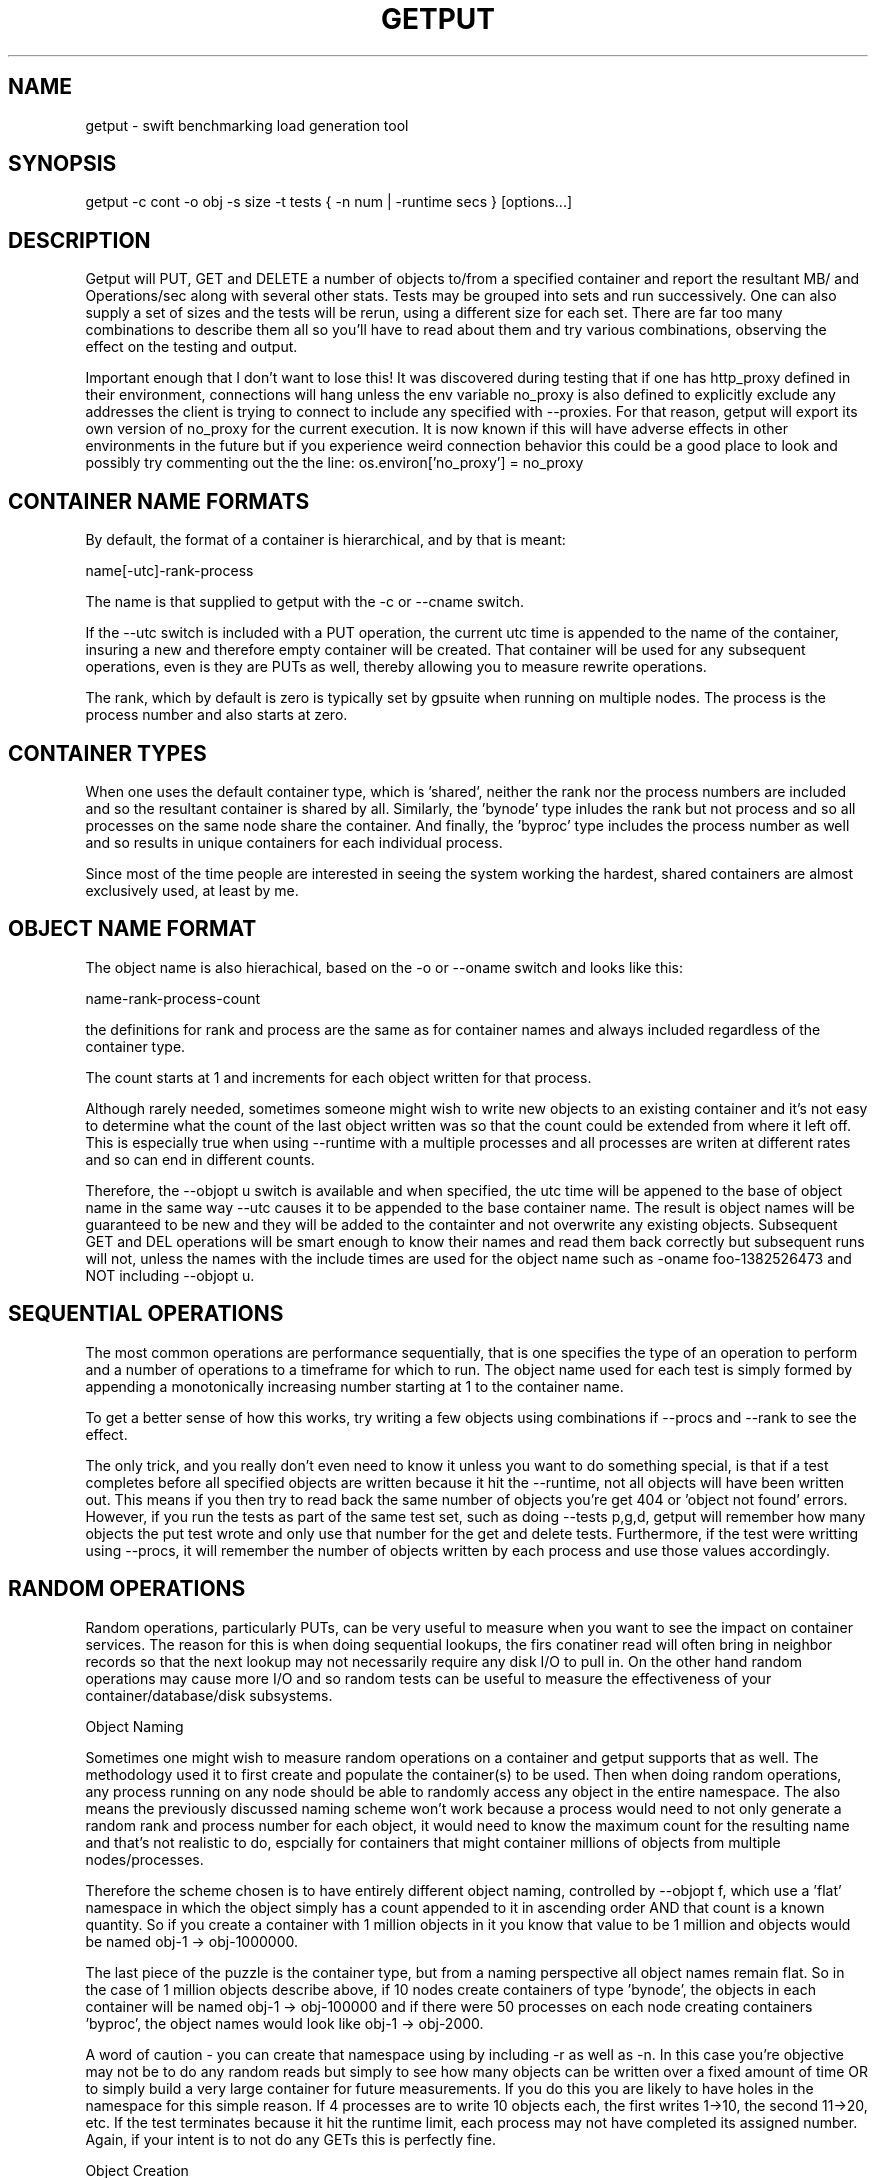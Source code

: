 .TH GETPUT 1 "May 2014" LOCAL "getput" -*- nroff -*-
.SH NAME
getput - swift benchmarking load generation tool

.SH SYNOPSIS

getput -c cont -o obj -s size -t tests { -n num | -runtime secs } [options...]

.SH DESCRIPTION

Getput will PUT, GET and DELETE a number of objects to/from a specified container
and report the resultant MB/ and Operations/sec along with several other stats.
Tests may be grouped into sets and run successively.  One can also supply a set of
sizes and the tests will be rerun, using a different size for each set.  There are
far too many combinations to describe them all so you'll have to read about them
and try various combinations, observing the effect on the testing and output.

Important enough that I don't want to lose this!  It was discovered during testing
that if one has http_proxy defined in their environment, connections will hang unless
the env variable no_proxy is also defined to explicitly exclude any addresses the
client is trying to connect to include any specified with --proxies.  For that
reason, getput will export its own version of no_proxy for the current execution.
It is now known if this will have adverse effects in other environments in the future
but if you experience weird connection behavior this could be a good place to look
and possibly try commenting out the the line: os.environ['no_proxy'] = no_proxy

.SH CONTAINER NAME FORMATS

By default, the format of a container is hierarchical, and by that is  meant:

name[-utc]-rank-process

The name is that supplied to getput with the -c or --cname switch.

If the --utc switch is included with a PUT operation, the current utc time is 
appended to the name of the container, insuring a new and therefore empty
container will be created.  That container will be used for any subsequent 
operations, even is they are PUTs as well, thereby allowing you to measure
rewrite operations.

The rank, which by default is zero is typically set by gpsuite when running
on multiple nodes.  The process is the process number and also starts at zero.

.SH CONTAINER TYPES

When one uses the default container type, which is 'shared', neither the rank
nor the process numbers are included and so the resultant container is shared by
all.  Similarly, the 'bynode' type inludes the rank but not process and so all
processes on the same node share the container.  And finally, the 'byproc' type
includes the process number as well and so results in unique containers for each
individual process.

Since most of the time people are interested in seeing the system working the
hardest, shared containers are almost exclusively used, at least by me.

.SH OBJECT NAME FORMAT

The object name is also hierachical, based on the -o or --oname switch and 
looks like this:

name-rank-process-count

the definitions for rank and process are the same as for container names and
always included regardless of the container type.

The count starts at 1 and increments for each object written for that
process.

Although rarely needed, sometimes someone might wish to write new objects to
an existing container and it's not easy to determine what the count of the last
object written was so that the count could be extended from where it left off.
This is especially true when using --runtime with a multiple processes and all
processes are writen at different rates and so can end in different counts.

Therefore, the --objopt u switch is available and when specified, the utc time
will be appened to the base of object name in the same way --utc causes it to be
appended to the base container name.  The result is object names will be
guaranteed to be new and they will be added to the containter and not overwrite
any existing objects.  Subsequent GET and DEL operations will be smart enough to
know their names and read them back correctly but subsequent runs will not,
unless the names with the include times are used for the object name such as
-oname foo-1382526473 and NOT including --objopt u.

.SH SEQUENTIAL OPERATIONS

The most common operations are performance sequentially, that is one specifies 
the type of an operation to perform and a number of operations to a timeframe
for which to run.  The object name used for each test is simply formed by
appending a monotonically increasing number starting at 1 to the container name.

To get a better sense of how this works, try writing a few objects using
combinations if --procs and --rank to see the effect.

The only trick, and you really don't even need to know it unless you want to do
something special, is that if a test completes before all specified objects are
written because it hit the --runtime, not all objects will have been written out.
This means if you then try to read back the same number of objects you're get 404
or 'object not found' errors.  However, if you run the tests as part of the same
test set, such as doing --tests p,g,d, getput will remember how many objects the
put test wrote and only use that number for the get and delete tests.
Furthermore, if the test were writting using --procs, it will remember the number
of objects written by each process and use those values accordingly.

.SH RANDOM OPERATIONS

Random operations, particularly PUTs, can be very useful to measure when you want
to see the impact on container services.  The reason for this is when doing
sequential lookups, the firs conatiner read will often bring in neighbor records
so that the next lookup may not necessarily require any disk I/O to pull in.
On the other hand random operations may cause more I/O and so random tests can
be useful to measure the effectiveness of your container/database/disk subsystems.
 
Object Naming

Sometimes one might wish to measure random operations on a container and getput
supports that as well.  The methodology used it to first create and populate the
container(s) to be used.  Then when doing random operations, any process running
on any node should be able to randomly access any object in the entire
namespace.  The also means the previously discussed naming scheme won't work
because a process would need to not only generate a random rank and process
number for each object, it would need to know the maximum count for the
resulting name and that's not realistic to do, espcially for containers that
might container millions of objects from multiple nodes/processes.

Therefore the scheme chosen is to have entirely different object naming,
controlled by --objopt f, which use a 'flat' namespace in which the 
object simply has a count appended to it in ascending order AND that count is a
known quantity.  So if you create a container with 1 million objects in it you
know that value to be 1 million and objects would be named obj-1 -> obj-1000000.

The last piece of the puzzle is the container type, but from a naming
perspective all object names remain flat.  So in the case of 1 million objects
describe above, if 10 nodes create containers of type 'bynode', the objects
in each container will be named obj-1 -> obj-100000 and if there were 50
processes on each node creating containers 'byproc', the object names would look
like obj-1 -> obj-2000.

A word of caution - you can create that namespace using by including -r as well
as -n.  In this case you're objective may not be to do any random reads but simply
to see how many objects can be written over a fixed amount of time OR to simply
build a very large container for future measurements.  If you do this you are
likely to have holes in the namespace for this simple reason.  If 4 processes are
to write 10 objects each, the first writes 1->10, the second 11->20, etc.  If the
test terminates because it hit the runtime limit, each process may not have
completed its assigned number.  Again, if your intent is to not do any GETs this
is perfectly fine.

Object Creation

When getput uses multiple processes to PUT flatly named objects, each first
looks at their container type and if 'byproc', they simply write all the
requested objects starting with 1.  For 'bynode' containers only need to know
their own process number to determine which piece of the namespace they need to
create.

For 'shared' containers each process additionally needs to know their node's
rank to select a slice of the object namespace to write.  Clearly this requires
ALL nodes writing their objects to be given the same number of objects to write
and the same number of processes running on each, a task easily handled by 
gpsuite.

Just remember that unless every process on every node successully completes
their job, there will be holes in the container(s) and random operations could
fail.  Also don't every terminate the creation run with --runtime but rather PUT
an explicit number of objects by using -n or --nobjects or again, you will have
holes in the namespace.

And finally, since  it is so critical the container is fully populated it never
hurts to do something like 'swift list -l container' to make sure it was
successfully populated and that it contains the expected numbers of objects.

Appending To Flat Hierarchy

There are at least 2 different scenarios for appending to a flat hierarchy, the
first of which is you may want to see the relationship between container size
and object creation rate.  For example you may want to create 1M objects, then
append 1M objects and append 1M again and examine the PUT rates.

The second case is if you're having problems creating really large containers
it may be easiest to create/append to it in pieces.  However, if even one of the
intermediate steps fail, you will not be able to use it for random operations
unless you choose a smaller value for -n to insure you never try to access
beyond the last known good size.  Objects written after that point will simply
be orphaned as they'll never be accessed.

In both cases, you simply do a normal sequential PUT, but this time specify
both 'f' and 'a' in --objopts.  The 'a' tells getput to start put operations
with object numbers 1 greater than the container size, another reason for making
sure all expected objects are loaded.

If you get into trouble...

Since random I/O can ultimately touch all objects in a container, it's vital 
that the objects were created correctly and consistently.  Have I said to verify
the container size enough times?

It's also vital that the parameters used to drive the random selection is
consistent with the namespace being accessed.  For example if you create
1M objects by having 500 processes each create 2000 objects, it's perfectly
acceptable to then access them by 100 processes each using a count of 10000.  If
you use a count of 2000 for those 100 processes that will work as well, but they
will only access the first 200000 objects.  Further, if those 100 processes try
to access 10001 obects, they could exceed the name space and result in failures.

Since getput uses the container size for appends as well as random gets/dels, if
objects are ever written to a flat container without specifying --objopt f, you
would end up with mixed type objects and so when random operations initialize
the random range to use, it would be larger than the number of flatly-named
objects and you could get 'object not found' errors.  This is very rare and
unlikely, but yet another reason to be sure you know what in the container.

.SH AUTHENTICATION

You must have valid credentials to access swift and they may be specified in
the environment variables the same way one would specify them for using the
swift client utility OR simply create a file that can be sourced.  One can
choose to use the ST_ style of variables OR the OS_ style,  defining them
as lines consisting of:

export ST_AUTH=authentication end point
.br
export ST_USER=username
.br
export ST_KEY=password

OR

export OS_AUTH_URL=authentication end point
.br
export OS_USERNAME=username
.br
export OS_PASSWORD=password
.br
export OS_TENANT_ID=tenantID
.br
export OS_TENANT_NAME=tenantname
.br

and pass the name of that file to getput using --creds filename

.SH OPTIONS

The following basic switches are always required and have no default value, except for 
--proc which is optional.

.B -c, --cname container
.RS
Specify a container name to use for these tests.  If --utc is specified it will have the
UTC time appended to it.  Depending on the value of --ctype it may also have the node's
rank and process number appended as well.
.RE

.B -n, -nobjects number | --runtime secs
.RS
You must specify one or both switches, where n specifies the number of objects
to PUT, GET or DEL and secs specifies how long the test is to be run.  If
both are defined the test will be terminated when the first condition is 
satisfied.

When running multiple processes and no runtime is specified, each PUT/GET/DEL
will perform the same number of operations for each process.  However, if a runtime 
is specified, getput will internally track how many PUTs were performed by each process,
double the runtime and perform that number of operations for each process for
subsequent GETs and DELs, assuring that all are always performed.

If you are running the GET or DELETE tests independent of the initial PUT and are using
multiple processes you can supply the number of objects each process wrote as a list of
numbers with -n, separated by colons.  To get the list of how many objects were created 
by each process see --numperproc.  This is what gpmulti does.
.RE

.B -o, --obj prefix
.RS
Select a prefix to be used for object naming.  The objects that are created
will all have names of the format: prefix-rank-process-number.
.RE

.B -p, --policy policy
.RS
Specify a storage policy, the default being to use the default policy swift is
configured to use.  This only applies to PUT tests and is applied at the time
the named container is created.  If the container already exists, its policy
must match.  For other tests, the container's policy must match.  
.RE

.B -s, --size size1,size2,etc
.RS
Size in bytes of the objects to PUT.  You can also specify K, M and G as a multiplier 
which which correspond to powers of 1024.  If you specify multiple sizes separated by
commas, the specified test(s) will be repeated for each size.
.RE

.B -t, --tests test(s)
.RS
Select one or more comma separated tests to run as p, g and/or d for PUT,
GET and DELETE respectively.  As soon as one test completes, the next will be
run noting that if you specify multiple processes with --proc, getput will wait
for all tests of one type to complete before the next begins, insuring all 
tests always start at the same time.

After the DELETE test completes, the container will be removed, unless you specify
--cont-nodelete.  If you have not first deleted all objects containera and use
this switch, deletion will fail and will generate an error.

There are actually 3 more tests available and those are random PUTs, GETs and
DELETEs which are specified by uppercase P, G and D.  They can be mixed and
matched with any other test but additional care may be required as explained in
the section RANDOM I/O which can be found later in this man page.
.RE

.B -v
.RS
Print version and exit
.RE
.RE

Output Format

.B --ldist nummber
.RS
Include a latency histogram in the output of the form 0 1 2 3 4 5 10 20 30 40 50 secs,
dividing by 10^number, which for --ldist 1 results in .0 .1 .2 etc.  These additional
11 columns will contain the counts of the number of operations that fall in the 
appropriate range.
.RE

.B --nohead
.RS
When a set of tests are run as specified by -t, a new output header is generated
when the number of processes change.  This can be annoying and clutter the output,
especially when run in batches by shell scripts or the gpmulti utility.  This switch
will supress header printing.
.RE

.B --psum
.RS
In addition to reporting the totals for each test, this switch will cause individual
process results to be reported as well.  The process results line will be identical
to the summary line except that they will contain the process number (from 0 to
number of processes-1) whereas the total will contain the value of --procs and be the
last line reported for that particular test.
.RE

.B --putsperproc
.RS
When run standalone with multiple processes and using --runtime to control the duration
of the tests, a different number of objects will most likely be written for each process
and getput tracks this so on subsequent GETs or DELs, it know how many each process it
should operate on since naming depends on process numbers.

However, if you're controlling getput from a second script that may be executing tests
one at a time, getput will have no knowlege of previous operations.  This switch will
cause it to print an extra line of output containing the nubmers of objects written by
each process like this, which in this case is for a 4 process PUT:

PutsPerProc: 459:461:467:461

A subsequent GET or DEL would then include these numbers with --nobjects rather than a
single value like this:

--nobjects 459:461:467:461

.RE

Behavioral Switches

These switches change the running characteristics of getput as follows:

.B --cont-nodelete
.RS
Since the typical behvior for a DELETE test is to empty a container, getput tries to
be a good housekeeper by also deleting the container when done.  This switch will 
disable this behavior.
.RE

.B --ctype type
.RS
By default, getput creates a container using the name specified by -c, with the
optional UTC appeneded to it (see --utc), which results in all processes on all
clients sharing the same container.  Naming can also be be explicitly controlled
by specifying a type of:

.B bynode
.RS
Containers will be named by the format: name-rank such that all processes on
the same node share the same container.
.RE

.B byproc
.RS
Containers will be named by the format: name-rank-process such that all
processes, regardless of where they run access a uniquely named container.
.RE

.B shared
.RS
Included for completeness, all processes on all clients share the same
container.
.RE
.RE

.B --errmax number
.RS
Use this switch to abort the current test if an excessive number of errors occur,
the default is 5.  If you have specified multiple tests with -t, or multiple sizes
or processes the next test will be executed.
.RE

.B --exclog name[:option]
.RS
Requires use of --latexc, will record exceptions in the named file.  By default, the
file will created if it doesn't exist OR if the option 'c' is specified.
.RE

.B --latexc seconds[.msec]
.RS
If any operation reports a latency >= to this value, abort the testing.
.RE

.B --logops
.RS
Generate a detailed log file in /tmp, named for the type of the test and the
start time in utc.  By default, each record will contain the start/end times
of each operation, the latency and container/object names.

One can also change the behavior of logging to include more details about test
start/stop times and optionally exclude the detailed operational data by using
--debug.
.RE

.B --objopts
.RS
Select one or more options to control object naming/behavior

.B a
.RS
Only for non-random PUTs, objects will be appended to a container and if it
doesn't exist create it.
.RE
.B c
.RS
Objects themselves will be created out of a repeating byte string making them
highly compressible.
.RE
.B f
.RS
Objects will be named as a flat namespace using an single incrementing count.
.RE
.B u
.RS
The base name of an object will have the UTC time appended, making it possible
to do sequential appends to an existing container.
.RE
.RE

.B --preauthtoken token
.RS
The first thing getput does is to make a connction requested based on the user's
credentials and from that saves a copy of the authentication token that has been
granted which it then uses with subsequent calls.  This value will override that
value.
.RE

.B --procs num1,num2,etc
.RS
Number of processes to start in parallel, each running their own copy of getput
with the specified switches.  They will all start at the same time and if --runtime
is specified will finish as soon as the current operation has completed after that
time is reached, which means they may not all finish at the exactly the same time.
If running with only -n, there could be an even more staggered finish.

If more than one number is specified as a comma separated list, getput will iterate
through that list and all tests will be rerun using that number as the number of
processes.  If --utc is not specified, the container names will be reused.

Unless --ctype byprocess is specified, all processes will write their objects to 
the same container.
.RE

.B --proxies proxy1,proxy2,etc
.RS
This instructs getput to talk directly to proxies doing its own load balancing based
on process number and rank.  When specified, the address specified in OS_AUTH_URL
will be replaced by one of these for each new connection.  The debug switch of -d64
can be very handy in tracking down connection problems as it will show all the
values used for each connection as it's made.
.RE

.B --quiet
.RS
Do not display warnings or errors
.RE

.B --repeat number
.RS
Repeat all combinations of tests this number of times.  Note that this switch
is typically expected to apply to a simple number of test parameter combinations,
such as repeating a number of puts or puts/gets for possibly multiple object
sizes.  The intent here is to try to keep the output cleaner and not repeat
the headers continually, particularly if all you're doing is repeating a put
test 5 times, so when this switch is used, the headers will only be reported once.
.RE

.B --retries number
.RS
Specifies the number of times to retry an operation so you don't have to.  The default
is 5.  Setting this to 0 means you will most likely have to handle failures yourself
since they are unavoidable.
.RE

.B --scheme [http|https][:[address]]
.RS
After getput is authenticated, a url is returned which is then used for future
communications.  During development/testing, it may be desireable to override
the connection scheme changing it from http to https or the other way around.
One may also wish to change the port.  Both these are accomplished via this
switch.  To verify the correct behavior occuring you can use -d64 to report
connection details.

If you also use --proxies in conjunction with --scheme, those same settings
will be applied when building the proxy urls as well.
.RE

.B --sleeps string
.RS
There are 3 places one can insert a sleep into the testing process, either at the
end of a single test such as a PUT, GET or DELETE, the end of a set of tests as
specified by -t, or at the end of a process as specified with --procs.  These are
specified with this single switch as there are already too many of them.  The
format is the 3 different sleep times separated by colons like this:

.RS
--sleeps [test-sleeps][:endoftest-sleeps[:endofproc-sleeps]]
.RE

So to sleep 3 seconds only at the end of a set of tests and nowhere else, use the
switch --sleeps :3. To only sleep between tests, choose --sleeps 1.

NOTE - if you specify multiple values for sleeps they will all be applied as
appropriate.  Also note the final sleep(s) at the end of the final test will
never be applied.

To see exactly how the sleeps are applied include -debug 256.
.RE

.B --warnexit
.RS
When warnings for latency exceptions or --errmax being exceeded are reported,
processing continues.  This switch will direct getput to exit.
.RE

Multi-node required switches

.B --creds file
.RS
Since tests are typically started on multiple test clients via ssh, you need
to include the name of a credentials file for that remote copy to use as 
described earlier.  The file must be in the same directory on all clients and
contain entries of the exact format shown earlier in the Authentication section.
.RE

.B --rank number
.RS
If you are running multiple copies of getput, in order to prevent the same object
names from being used by each instance, the rank specifies a number that will be
used in the object name to insure uniqueness.  If not, multiple instances will
access the same object number and in the case of DELETES, errors will occur.
.RE

.B --sync utc
.RS
getput will stall until the specified UTC time is reached before starting a test
thereby allowing tests run on multiple machines to start at the same time.  If
the time has already passed a warning message will be reported, but the test
will still be allowed to run.
.RE

.B --utc
.RS
Append the UTC time of the beginning of a set of tests to the container name being 
operated on, assuring a brand new container will be used for each test and eliminate
possible re-use or caching effects.
.RE

Development/Testing

.B -d, --debug mask
.RS
This switch is provided for testing and debugging, typically used when something
doesn't run as expected. To use it see the list of values in the beginning of
getput and OR together all those you're intested in using.  The best one to start
with is 1.
.RE

.SH GETTING STARTED

Before you can run any tests, you first need install python-swiftclient
create a credentials file which you can then source.  This is much easier
than manually defining the environment vabiables each time you log in for the
first time.

To make sure your credentials are correct, run 'swift stat' and you should
see something.  If not and it hangs, your credentials have not been defined
correctly.  Once the stat command works, you are ready to try some of the
examples in the next section.  You can also use the 'swift list container'
command to verify a container's contents and assure yourself that your first
PUT test really worked.

.SH EXAMPLES

Using 1K objects, do 100 puts to a container named cont, creating
object names of the form obj-0-0-1 thru obj-0-0-100

getput.py -ccont -oobj -n100 -s1k -tp

Verity the test example worked via 'swift list cont' and then yuo can 
read them back and delete them

getput.py -ccont -oobj -n100 -s1k -tg,d


Repeat the same test but using 4 threads by appending the switch --procs 4.  Now 
names will look like obj-0-0-1, obj-0-1-1, obj-0-2-1 and obj-0-3-1 for the first object 
written by each process.  This test will result in 400 objects being created.

getput.py -ccont -oobj -n100 -s1k -tp,g,d --procs 4

Appending the switch -r10 will run the 3 tests 10 times resulting in 4000 objects
being created but the 400 names are reused for all 10 sets.

getput.py -ccont -oobj -n100 -s1k -tp,g,d --procs 4 -r10

Sometimes you want to see what happens when you recreate an object, by doing a
second PUT using the same name without first deleting it.  Other times you may
want to GET an object with the same name to measure the effects of caching.  To
do this simply change -tp,g,d to -tp,p,g,g,d.  While there are still only 100 
objects involved if using -n100 and not using -r or --procs, you're now doing 5 
operations on each object instead of the original 3.

getput.py -ccont -oobj -n100 -s1k -tp,p,g,g,d

You may also want to run a test for a specific duration in which case not all
processes complete at the same time.  The following test will run for about 30 
seconds, since each test is allowed to finish operating on the current object.
Further, since on occasion the GETs or DELs can actually take longer than the
original PUTs, the runtime allowed for these tests to complete is actually 
doubled.

getput.py -ccont -oobj -s1k -tp,g,d --runtime 30 --procs 4

Finally, but certainly not all the possibilies available to you, you can run a large
set of tests with a single command.  Consider the following, my personal favorite,
which will run 30 sets of tests and take over an hour to complete:

getput.py -ccont -oobj -s1k,10k,100k,1m,10m,100m -tp,g,d --runtime 60 --procs 1,2,4,8,16

.SH RESTRICTIONS

.SH AUTHOR

This program was written by mark Seger (mjseger@gmail.com)
.br
Copyright 2013-2015 Hewlett-Packard Development Company, LP

